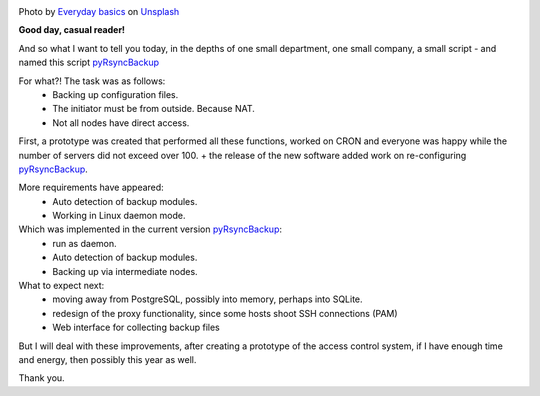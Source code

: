 .. title: pyRsyncBackup
.. slug: pyrsyncbackup
.. date: 2020-02-10 12:00:00 UTC+03:00
.. tags: linux, python, pyRsyncBackup, backup
.. category: backup
.. link:
.. description:
.. type: text
.. author: Sergey <DerNitro> Utkin
.. previewimage: /images/posts/pyrsyncbackup/everyday-basics-cLXI3dVvqEY-unsplash.jpg


.. _Everyday basics: https://unsplash.com/@zanardi?utm_source=unsplash&amp;utm_medium=referral&amp;utm_content=creditCopyText
.. _Unsplash: https://unsplash.com/s/photos/storage?utm_source=unsplash&amp;utm_medium=referral&amp;utm_content=creditCopyText
.. _pyRsyncBackup: https://github.com/DerNitro/pyRsyncBackup

.. |PostImage| image:: /images/posts/pyrsyncbackup/everyday-basics-cLXI3dVvqEY-unsplash.jpg
    :width: 40%
    :target: `Everyday basics`_

.. |PostImageTitle| replace:: Photo by `Everyday basics`_ on Unsplash_


|PostImage|

|PostImageTitle|

**Good day, casual reader!**

And so what I want to tell you today, in the depths of one small department, one small company, a small
script - and named this script pyRsyncBackup_

For what?! The task was as follows:
 * Backing up configuration files.
 * The initiator must be from outside. Because NAT.
 * Not all nodes have direct access.

First, a prototype was created that performed all these functions, worked on CRON and everyone was happy while
the number of servers did not exceed over 100. + the release of the new software added work on re-configuring
pyRsyncBackup_.

More requirements have appeared:
 * Auto detection of backup modules.
 * Working in Linux daemon mode.

Which was implemented in the current version pyRsyncBackup_:
 * run as daemon.
 * Auto detection of backup modules.
 * Backing up via intermediate nodes.

What to expect next:
 * moving away from PostgreSQL, possibly into memory, perhaps into SQLite.
 * redesign of the proxy functionality, since some hosts shoot SSH connections (PAM)
 * Web interface for collecting backup files

But I will deal with these improvements, after creating a prototype of the access control system,
if I have enough time and energy, then
possibly this year as well.

Thank you.
